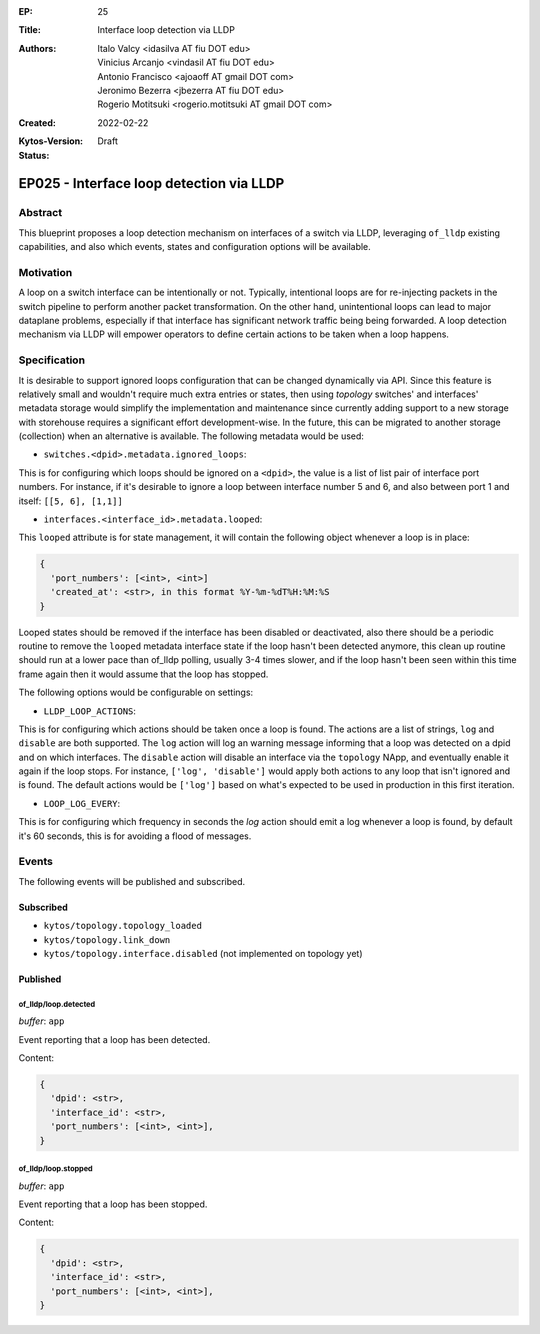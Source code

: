 :EP: 25
:Title: Interface loop detection via LLDP
:Authors:
    - Italo Valcy <idasilva AT fiu DOT edu>
    - Vinicius Arcanjo <vindasil AT fiu DOT edu>
    - Antonio Francisco <ajoaoff AT gmail DOT com>
    - Jeronimo Bezerra <jbezerra AT fiu DOT edu>
    - Rogerio Motitsuki <rogerio.motitsuki AT gmail DOT com>
:Created: 2022-02-22
:Kytos-Version:
:Status: Draft

*****************************************
EP025 - Interface loop detection via LLDP
*****************************************


Abstract
========

This blueprint proposes a loop detection mechanism on interfaces of a switch via LLDP, leveraging ``of_lldp`` existing capabilities, and also which events, states and configuration options will be available.


Motivation
==========

A loop on a switch interface can be intentionally or not. Typically, intentional loops are for re-injecting packets in the switch pipeline to perform another packet transformation. On the other hand, unintentional loops can lead to major dataplane problems, especially if that interface has significant network traffic being being forwarded. A loop detection mechanism via LLDP will empower operators to define certain actions to be taken when a loop happens.


Specification
=============

It is desirable to support ignored loops configuration that can be changed dynamically via API. Since this feature is relatively small and wouldn't require much extra entries or states, then using `topology` switches' and interfaces' metadata storage would simplify the implementation and maintenance since currently adding support to a new storage with storehouse requires a significant effort development-wise. In the future, this can be migrated to another storage (collection) when an alternative is available. The following metadata would be used:

- ``switches.<dpid>.metadata.ignored_loops``:

This is for configuring which loops should be ignored on a ``<dpid>``, the value is a list of list pair of interface port numbers. For instance, if it's desirable to ignore a loop between interface number 5 and 6, and also between port 1 and itself: ``[[5, 6], [1,1]]``

- ``interfaces.<interface_id>.metadata.looped``:

This ``looped`` attribute is for state management, it will contain the following object whenever a loop is in place:

.. code-block:: python3

   {
     'port_numbers': [<int>, <int>]
     'created_at': <str>, in this format %Y-%m-%dT%H:%M:%S
   }

Looped states should be removed if the interface has been disabled or deactivated, also there should be a periodic routine to remove the ``looped`` metadata interface state if the loop hasn't been detected anymore, this clean up routine should run at a lower pace than of_lldp polling, usually 3-4 times slower, and if the loop hasn't been seen within this time frame again then it would assume that the loop has stopped.

The following options would be configurable on settings:

- ``LLDP_LOOP_ACTIONS``:

This is for configuring which actions should be taken once a loop is found. The actions are a list of strings, ``log`` and ``disable`` are both supported. The ``log`` action will log an warning message informing that a loop was detected on a dpid and on which interfaces. The ``disable`` action will disable an interface via the ``topology`` NApp, and eventually enable it again if the loop stops. For instance, ``['log', 'disable']`` would apply both actions to any loop that isn't ignored and is found. The default actions would be ``['log']`` based on what's expected to be used in production in this first iteration.

- ``LOOP_LOG_EVERY``:

This is for configuring which frequency in seconds the `log` action should emit a log whenever a loop is found, by default it's 60 seconds, this is for avoiding a flood of messages.


Events
======

The following events will be published and subscribed.

Subscribed
----------

- ``kytos/topology.topology_loaded``
- ``kytos/topology.link_down``
- ``kytos/topology.interface.disabled`` (not implemented on topology yet)

Published
---------

of_lldp/loop.detected
~~~~~~~~~~~~~~~~~~~~~

*buffer*: ``app``

Event reporting that a loop has been detected.

Content:

.. code-block:: python3

   {
     'dpid': <str>,
     'interface_id': <str>,
     'port_numbers': [<int>, <int>],
   }


of_lldp/loop.stopped
~~~~~~~~~~~~~~~~~~~~

*buffer*: ``app``

Event reporting that a loop has been stopped.

Content:

.. code-block:: python3

   {
     'dpid': <str>,
     'interface_id': <str>,
     'port_numbers': [<int>, <int>],
   }
